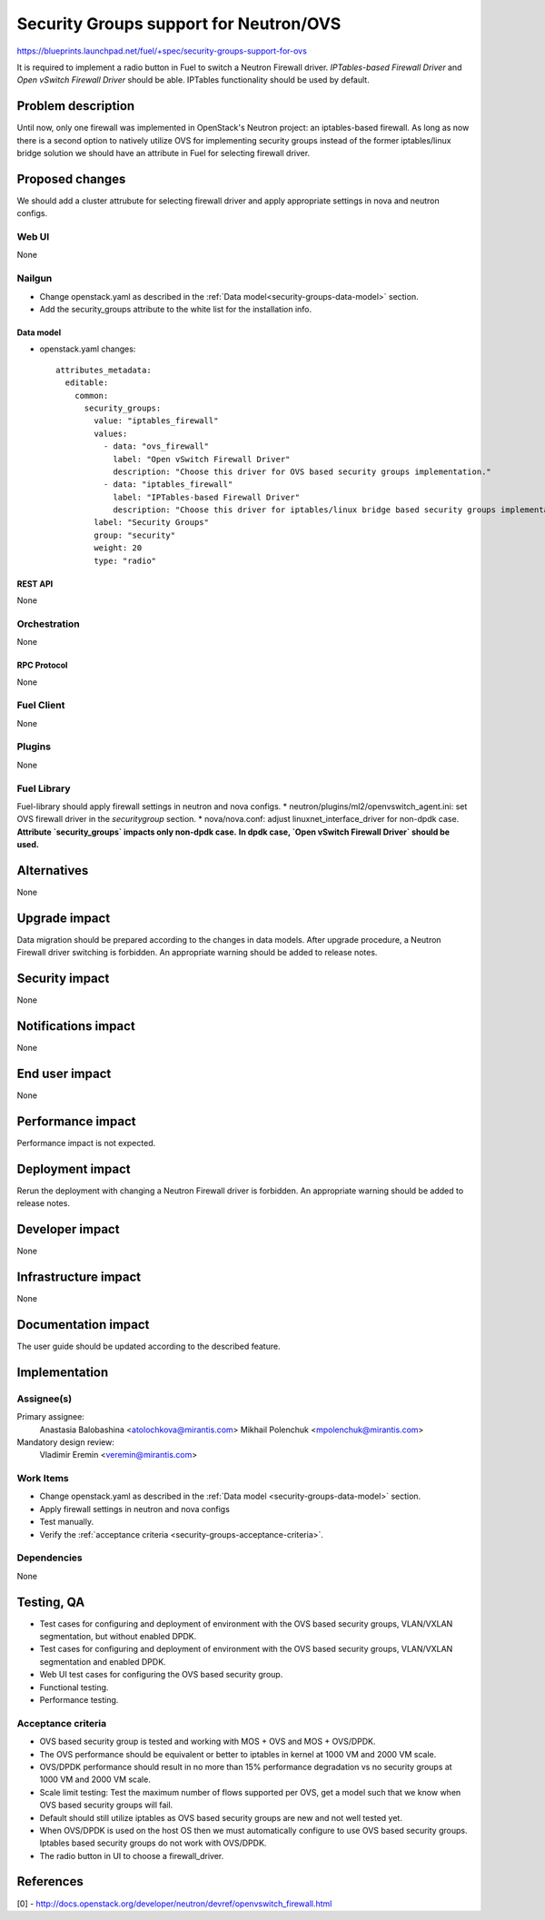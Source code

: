 ..
 This work is licensed under a Creative Commons Attribution 3.0 Unported
 License.

 http://creativecommons.org/licenses/by/3.0/legalcode

=======================================
Security Groups support for Neutron/OVS
=======================================

https://blueprints.launchpad.net/fuel/+spec/security-groups-support-for-ovs

It is required to implement a radio button in Fuel to switch a Neutron Firewall
driver. `IPTables-based Firewall Driver` and `Open vSwitch Firewall Driver`
should be able. IPTables functionality should be used by default.

-------------------
Problem description
-------------------

Until now, only one firewall was implemented in OpenStack's Neutron project:
an iptables-based firewall. As long as now there is a second option to natively
utilize OVS for implementing security groups instead of the former
iptables/linux bridge solution we should have an attribute in Fuel for
selecting firewall driver.

----------------
Proposed changes
----------------

We should add a cluster attrubute for selecting firewall driver and apply
appropriate settings in nova and neutron configs.

Web UI
======

None

Nailgun
=======

* Change openstack.yaml as described in the
  :ref:`Data model<security-groups-data-model>` section.
* Add the security_groups attribute to the white list for the installation
  info.

.. _security-groups-data-model:

Data model
----------

* openstack.yaml changes::

    attributes_metadata:
      editable:
        common:
          security_groups:
            value: "iptables_firewall"
            values:
              - data: "ovs_firewall"
                label: "Open vSwitch Firewall Driver"
                description: "Choose this driver for OVS based security groups implementation."
              - data: "iptables_firewall"
                label: "IPTables-based Firewall Driver"
                description: "Choose this driver for iptables/linux bridge based security groups implementation."
            label: "Security Groups"
            group: "security"
            weight: 20
            type: "radio"

REST API
--------

None

Orchestration
=============

None

RPC Protocol
------------

None

Fuel Client
===========

None

Plugins
=======

None

Fuel Library
============

Fuel-library should apply firewall settings in neutron and nova configs.
* neutron/plugins/ml2/openvswitch_agent.ini: set OVS firewall driver in the
`securitygroup` section.
* nova/nova.conf: adjust linuxnet_interface_driver for non-dpdk case.
**Attribute `security_groups` impacts only non-dpdk case.**
**In dpdk case, `Open vSwitch Firewall Driver` should be used.**

------------
Alternatives
------------

None

--------------
Upgrade impact
--------------

Data migration should be prepared according to the changes in data models.
After upgrade procedure, a Neutron Firewall driver switching is forbidden.
An appropriate warning should be added to release notes.

---------------
Security impact
---------------

None

--------------------
Notifications impact
--------------------

None

---------------
End user impact
---------------

None

------------------
Performance impact
------------------

Performance impact is not expected.

-----------------
Deployment impact
-----------------

Rerun the deployment with changing a Neutron Firewall driver is forbidden.
An appropriate warning should be added to release notes.

----------------
Developer impact
----------------

None

---------------------
Infrastructure impact
---------------------

None

--------------------
Documentation impact
--------------------

The user guide should be updated according to the described feature.

--------------
Implementation
--------------

Assignee(s)
===========

Primary assignee:
  Anastasia Balobashina <atolochkova@mirantis.com>
  Mikhail Polenchuk <mpolenchuk@mirantis.com>

Mandatory design review:
  Vladimir Eremin <veremin@mirantis.com>

Work Items
==========

* Change openstack.yaml as described in the
  :ref:`Data model <security-groups-data-model>` section.
* Apply firewall settings in neutron and nova configs
* Test manually.
* Verify the :ref:`acceptance criteria <security-groups-acceptance-criteria>`.

Dependencies
============

None

-----------
Testing, QA
-----------

* Test cases for configuring and deployment of environment with the OVS based
  security groups, VLAN/VXLAN segmentation, but without enabled DPDK.
* Test cases for configuring and deployment of environment with the OVS based
  security groups, VLAN/VXLAN segmentation and enabled DPDK.
* Web UI test cases for configuring the OVS based security group.
* Functional testing.
* Performance testing.

.. _security-groups-acceptance-criteria:

Acceptance criteria
===================

* OVS based security group is tested and working with MOS + OVS and MOS +
  OVS/DPDK.
* The OVS performance should be equivalent or better to iptables in kernel at
  1000 VM and 2000 VM scale.
* OVS/DPDK performance should result in no more than 15% performance
  degradation vs no security groups at 1000 VM and 2000 VM scale.
* Scale limit testing: Test the maximum number of flows supported per OVS,
  get a model such that we know when OVS based security groups will fail.
* Default should still utilize iptables as OVS based security groups are new
  and not well tested yet.
* When OVS/DPDK is used on the host OS then we must automatically configure to
  use OVS based security groups. Iptables based security groups do not work
  with OVS/DPDK.
* The radio button in UI to choose a firewall_driver.

----------
References
----------

[0] - http://docs.openstack.org/developer/neutron/devref/openvswitch_firewall.html
